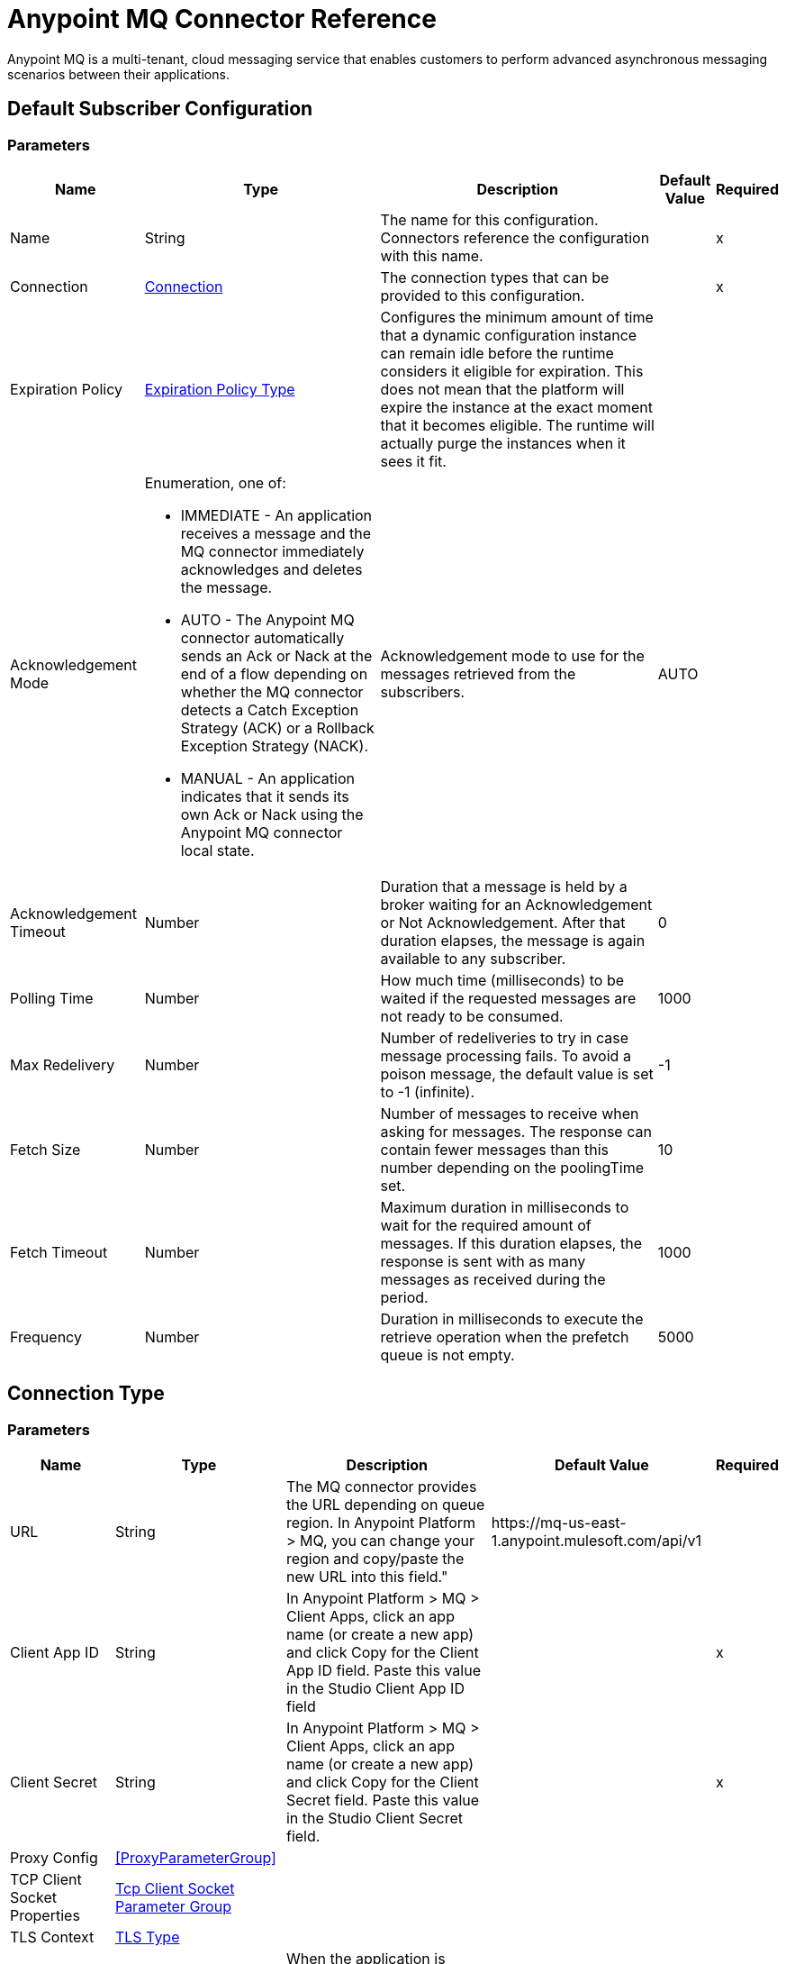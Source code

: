 = Anypoint MQ Connector Reference

Anypoint MQ is a multi-tenant, cloud messaging service that enables customers to perform advanced asynchronous messaging scenarios between their applications.


== Default Subscriber Configuration


=== Parameters

[%header%autowidth.spread]
|===
| Name | Type | Description | Default Value | Required
|Name | String | The name for this configuration. Connectors reference the configuration with this name. | | x
| Connection a| <<default-subscriber_connection, Connection>>
 | The connection types that can be provided to this configuration. | | x
| Expiration Policy a| <<ExpirationPolicy>> |  +++Configures the minimum amount of time that a dynamic configuration instance can remain idle before the runtime considers it eligible for expiration. This does not mean that the platform will expire the instance at the exact moment that it becomes eligible. The runtime will actually purge the instances when it sees it fit.+++ |  |
| Acknowledgement Mode a| Enumeration, one of:

** IMMEDIATE - An application receives a message and the MQ connector immediately acknowledges and deletes the message.
** AUTO - The Anypoint MQ connector automatically sends an Ack or Nack at the end of a flow depending on whether the MQ connector detects a Catch Exception Strategy (ACK) or a Rollback Exception Strategy (NACK).
** MANUAL - An application indicates that it sends its own Ack or Nack using the Anypoint MQ connector local state. |  +++Acknowledgement mode to use for the messages retrieved from the subscribers.+++ |  +++AUTO+++ |
| Acknowledgement Timeout a| Number |  +++Duration that a message is held by a broker waiting for an Acknowledgement or Not Acknowledgement. After that duration elapses, the message is again available to any subscriber.+++ |  +++0+++ |
| Polling Time a| Number |  +++How much time (milliseconds) to be waited if the requested messages are not ready to be consumed.+++ |  +++1000+++ |
| Max Redelivery a| Number |  +++Number of redeliveries to try in case message processing fails. To avoid a poison message, the default value is set to -1 (infinite).+++ |  +++-1+++ |
| Fetch Size a| Number |  +++Number of messages to receive when asking for messages. The response can contain fewer messages than this number depending on the poolingTime set.+++ |  +++10+++ |
| Fetch Timeout a| Number |  +++Maximum duration in milliseconds to wait for the required amount of messages. If this duration elapses, the response is sent with as many messages as received during the period.+++ |  +++1000+++ |
| Frequency a| Number |  +++Duration in milliseconds to execute the retrieve operation when the prefetch queue is not empty.+++ |  +++5000+++ |
|===

== Connection Type


=== Parameters

[%header%autowidth.spread]
|===
| Name | Type | Description | Default Value | Required
| URL a| String |  +++The MQ connector provides the URL depending on queue region. In Anypoint Platform &gt; MQ, you can change your region and copy/paste the new URL into this field."+++ |  +++https://mq-us-east-1.anypoint.mulesoft.com/api/v1+++ |
| Client App ID a| String |  +++In Anypoint Platform &gt; MQ &gt; Client Apps, click an app name (or create a new app) and click Copy for the Client App ID field. Paste this value in the Studio Client App ID field+++ |  | x
| Client Secret a| String |  +++In Anypoint Platform &gt; MQ &gt; Client Apps, click an app name (or create a new app) and click Copy for the Client Secret field. Paste this value in the Studio Client Secret field.+++ |  | x
| Proxy Config a| <<ProxyParameterGroup>> |  |  |
| TCP Client Socket Properties a| <<TcpClientSocketParameterGroup>> |  |  |
| TLS Context a| <<Tls>> |  |  |
| Reconnection a| <<Reconnection>> |  +++When the application is deployed, a connectivity test is performed on all connectors. If set to true, deployment will fail if the test doesn't pass after exhausting the associated reconnection strategy+++ |  |
| Pooling Profile a| <<PoolingProfile>> |  +++Characteristics of the connection pool+++ |  |
|===

=== Associated Operations

* <<ack>>
* <<consume>>
* <<nack>>
* <<publish>>

=== Associated Sources

* <<subscriber>>


== Operations

[[ack]]
== Ack
`<anypoint-mq:ack>`

+++
Executes an Acknowledgement over a given AnypointMQMessageContext indicating that the message has been consumed correctly and deletes the message from In Flight status.
+++

=== Parameters

[%header%autowidth.spread]
|===
| Name | Type | Description | Default Value | Required
| Configuration | String | The name of the configuration to use. | | x
| Message Context a| <<AnypointMQMessageContext>> |  +++AnypointMQMessageContext that represents the received message+++ |  | x
| Reconnection Strategy a| * <<reconnect>>
* <<reconnect-forever>> |  +++A retry strategy in case of connectivity errors+++ |  |
|===


=== For Configurations

* <<default-subscriber>>

=== Throws

* ANYPOINT-MQ:UNKNOWN
* ANYPOINT-MQ:RETRY_EXHAUSTED
* ANYPOINT-MQ:CONNECTIVITY
* ANYPOINT-MQ:RESOURCE_NOT_FOUND


[[consume]]
== Consume
`<anypoint-mq:consume>`


=== Parameters

[%header%autowidth.spread]
|===
| Name | Type | Description | Default Value | Required
| Configuration | String | The name of the configuration to use. | | x
| Destination a| String |  +++Queue or Exchange name from where to fetch a Message+++ |  | x
| Acknowledgement Mode a| Enumeration, one of:

** IMMEDIATE - An application receives a message and the MQ connector immediately acknowledges and deletes the message.
** MANUAL - An application indicates that it sends its own Ack or Nack using the Anypoint MQ connector local state. |  +++Acknowledgement mode to use for the messages retrieved from this subscriber. Can be only used 'MANUAL' or 'IMMEDIATE'.+++ |  +++MANUAL+++ |
| Polling Time a| Number |  +++How much time (milliseconds) to be waited if the requested messages are not ready to be consumed.+++ |  +++10000+++ |
| Acknowledgement Timeout a| Number |  +++Duration that a message is held by a broker waiting for an Acknowledgement or Not Acknowledgement. After that duration expires, the message is again available to any subscriber.+++ |  +++0+++ |
| Output Mime Type a| String |  +++The mime type of the payload that this operation outputs.+++ |  |
| Output Encoding a| String |  +++The encoding of the payload that this operation outputs.+++ |  |
| Streaming Strategy a| * <<repeatable-in-memory-stream>>
* <<repeatable-file-store-stream>>
* <<non-repeatable-stream>> |  +++Configure if repeatable streams should be used and their behavior+++ |  |
| Target Variable a| String |  +++The name of a variable on which the operation's output will be placed+++ |  |
| Target Value a| String |  +++An expression that will be evaluated against the operation's output and the outcome of that expression will be stored in the target variable+++ |  +++#[payload]+++ |
| Reconnection Strategy a| * <<reconnect>>
* <<reconnect-forever>> |  +++A retry strategy in case of connectivity errors+++ |  |
|===

=== Output

[cols=".^50%,.^50%"]
|===
| Type a| Binary
| Attributes Type a| <<AnypointMQMessageContext>>
|===

=== For Configurations

* <<default-subscriber>>

=== Throws

* ANYPOINT-MQ:UNKNOWN
* ANYPOINT-MQ:RETRY_EXHAUSTED
* ANYPOINT-MQ:CONNECTIVITY
* ANYPOINT-MQ:RESOURCE_NOT_FOUND


[[nack]]
== Nack
`<anypoint-mq:nack>`

+++
Executes an Not Acknowledgement over a given AnypointMQMessageContext and change the status of the message from In Flight to In Queue to be consumed again for a subscriber
+++

=== Parameters

[cols=".^20%,.^20%,.^35%,.^20%,^.^5%", options="header"]
|===
| Name | Type | Description | Default Value | Required
| Configuration | String | The name of the configuration to use. | | x
| Message Context a| <<AnypointMQMessageContext>> |  +++AnypointMQMessageContext that represents the received message+++ |  | x
| Reconnection Strategy a| * <<reconnect>>
* <<reconnect-forever>> |  +++A retry strategy in case of connectivity errors+++ |  |
|===


=== For Configurations

* <<default-subscriber>>

=== Throws

* ANYPOINT-MQ:UNKNOWN
* ANYPOINT-MQ:RETRY_EXHAUSTED
* ANYPOINT-MQ:CONNECTIVITY
* ANYPOINT-MQ:RESOURCE_NOT_FOUND


[[publish]]
== Publish
`<anypoint-mq:publish>`


=== Parameters

[%header%autowidth.spread]
|===
| Name | Type | Description | Default Value | Required
| Configuration | String | The name of the configuration to use. | | x
| Destination a| String |  +++Queue or Exchange name from where to fetch a Message+++ |  | x
| Body a| Binary |  +++Body of the message+++ |  +++#[payload]+++ |
| Message Id a| String |  +++ID of the message to publish+++ |  |
| Send Content Type a| Boolean |  +++Indicates whether the content type of the Mule Message should be attached or not+++ |  +++true+++ |
| Properties a| Object |  +++Additional properties to be sent within the message+++ |  |
| Output Mime Type a| String |  +++The MIME type of the payload that this operation outputs.+++ |  |
| Output Encoding a| String |  +++The encoding of the payload that this operation outputs.+++ |  |
| Streaming Strategy a| * <<repeatable-in-memory-stream>>
* <<repeatable-file-store-stream>>
* <<non-repeatable-stream>> |  +++Configure if repeatable streams should be used and their behavior+++ |  |
| Target Variable a| String |  +++The name of a variable on which the operation's output will be placed+++ |  |
| Target Value a| String |  +++An expression to evaluate against the operation's output and the outcome of that expression will be stored in the target variable.+++ |  +++#[payload]+++ |
| Reconnection Strategy a| * <<reconnect>>
* <<reconnect-forever>> |  +++A retry strategy in case of connectivity errors+++ |  |
|===

=== Output

[cols=".^50%,.^50%"]
|===
| Type a| Binary
| Attributes Type a| <<AnypointMqMessagePublishAttributes>>
|===

=== For Configurations

* <<default-subscriber>>

=== Throws

* ANYPOINT-MQ:UNKNOWN
* ANYPOINT-MQ:RETRY_EXHAUSTED
* ANYPOINT-MQ:CONNECTIVITY
* ANYPOINT-MQ:RESOURCE_NOT_FOUND


== Sources

[[subscriber]]
=== Subscriber
`<anypoint-mq:subscriber>`

+++
Anypoint MQ Subscriber Message Source, retrieves messages from the given destination name.
+++

=== Parameters

[%header%autowidth.spread]
|===
| Name | Type | Description | Default Value | Required
| Configuration | String | The name of the configuration to use. | | x
| Destination a| String |  +++Queue name from where to retrieve messages.+++ |  | x
| Output Mime Type a| String |  +++The mime type of the payload that this operation outputs.+++ |  |
| Output Encoding a| String |  +++The encoding of the payload that this operation outputs.+++ |  |
| Redelivery Policy a| <<RedeliveryPolicy>> |  +++Defines a policy for processing the redelivery of the same message+++ |  |
| Reconnection Strategy a| * <<reconnect>>
* <<reconnect-forever>> |  +++A retry strategy in case of connectivity errors+++ |  |
|===

=== Output

[cols=".^50%,.^50%"]
|===
| Type a| Binary
| Attributes Type a| <<AnypointMQMessageContext>>
|===

=== For Configurations

* <<default-subscriber>>



== Proxy Parameter Group Type

[%header%autowidth.spread]
|===
| Field | Type | Description | Default Value | Required
| Host a| String |  |  | 
| Port a| Number |  |  | 
| Username a| String |  |  | 
| Password a| String |  |  | 
|===

[[TcpClientSocketParameterGroup]]
=== Tcp Client Socket Parameter Group

[%header%autowidth.spread]
|===
| Field | Type | Description | Default Value | Required
| Send Buffer Size a| Number |  |  | 
| Receive Buffer Size a| Number |  |  | 
| Client Timeout a| Number |  |  | 
| Send Tcp No Delay a| Boolean |  | true | 
| Linger a| Number |  |  | 
| Keep Alive a| Boolean |  | false | 
| Connection Timeout a| Number |  | 30000 | 
|===

[[Tls]]
== TLS Type

[%header%autowidth.spread]
|===
| Field | Type | Description | Default Value | Required
| Enabled Protocols a| String | A comma separated list of protocols enabled for this context. |  | 
| Enabled Cipher Suites a| String | A comma separated list of cipher suites enabled for this context. |  | 
| Trust Store a| <<TrustStore>> |  |  | 
| Key Store a| <<KeyStore>> |  |  | 
|===

[[TrustStore]]
=== Trust Store Type

[%header%autowidth.spread]
|===
| Field | Type | Description | Default Value | Required
| Path a| String | The location (which will be resolved relative to the current classpath and file system, if possible) of the trust store. |  | 
| Password a| String | The password used to protect the trust store. |  | 
| Type a| String | The type of store used. |  | 
| Algorithm a| String | The algorithm used by the trust store. |  | 
| Insecure a| Boolean | If true, no certificate validations will be performed, rendering connections vulnerable to attacks. Use at your own risk. |  | 
|===

[[KeyStore]]
== Key Store Type

[%header%autowidth.spread]
|===
| Field | Type | Description | Default Value | Required
| Path a| String | The location (which will be resolved relative to the current classpath and file system, if possible) of the key store. |  | 
| Type a| String | The type of store used. |  | 
| Alias a| String | When the key store contains many private keys, this attribute indicates the alias of the key that should be used. If not defined, the first key in the file will be used by default. |  | 
| Key Password a| String | The password used to protect the private key. |  | 
| Password a| String | The password used to protect the key store. |  | 
| Algorithm a| String | The algorithm used by the key store. |  | 
|===

[[Reconnection]]
== Reconnection Type

[%header%autowidth.spread]
|===
| Field | Type | Description | Default Value | Required
| Fails Deployment a| Boolean | When the application is deployed, a connectivity test is performed on all connectors. If set to true, deployment will fail if the test doesn't pass after exhausting the associated reconnection strategy |  | 
| Reconnection Strategy a| * <<reconnect>>
* <<reconnect-forever>> | The reconnection strategy to use |  | 
|===

[[reconnect]]
== Reconnect Type

[%header%autowidth.spread]
|===
| Field | Type | Description | Default Value | Required
| Frequency a| Number | How often (in ms) to reconnect |  | 
| Count a| Number | How many reconnection attempts to make |  | 
|===

[[reconnect-forever]]
=== Reconnect Forever Type

[%header%autowidth.spread]
|===
| Field | Type | Description | Default Value | Required
| Frequency a| Number | How often (in ms) to reconnect |  | 
|===

[[PoolingProfile]]
=== Pooling Profile Type

[%header%autowidth.spread]
|===
| Field | Type | Description | Default Value | Required
| Max Active a| Number | Controls the maximum number of Mule components that can be borrowed from a session at one time. When set to a negative value, there is no limit to the number of components that may be active at one time. When maxActive is exceeded, the pool is said to be exhausted. |  | 
| Max Idle a| Number | Controls the maximum number of Mule components that can sit idle in the pool at any time. When set to a negative value, there is no limit to the number of Mule components that may be idle at one time. |  | 
| Max Wait a| Number | Specifies the number of milliseconds to wait for a pooled component to become available when the pool is exhausted and the exhaustedAction is set to WHEN_EXHAUSTED_WAIT. |  | 
| Min Eviction Millis a| Number | Determines the minimum amount of time an object may sit idle in the pool before it is eligible for eviction. When non-positive, no objects will be evicted from the pool due to idle time alone. |  | 
| Eviction Check Interval Millis a| Number | Specifies the number of milliseconds between runs of the object evictor. When non-positive, no object evictor is executed. |  | 
| Exhausted Action a| Enumeration, one of:

** WHEN_EXHAUSTED_GROW
** WHEN_EXHAUSTED_WAIT
** WHEN_EXHAUSTED_FAIL | Specifies the behavior of the Mule component pool when the pool is exhausted. Possible values are: "WHEN_EXHAUSTED_FAIL", which will throw a NoSuchElementException, "WHEN_EXHAUSTED_WAIT", which will block by invoking Object.wait(long) until a new or idle object is available, or WHEN_EXHAUSTED_GROW, which will create a new Mule instance and return it, essentially making maxActive meaningless. If a positive maxWait value is supplied, it will block for at most that many milliseconds, after which a NoSuchElementException will be thrown. If maxThreadWait is a negative value, it will block indefinitely. |  | 
| Initialisation Policy a| Enumeration, one of:

** INITIALISE_NONE
** INITIALISE_ONE
** INITIALISE_ALL | Determines how components in a pool should be initialized. The possible values are: INITIALISE_NONE (will not load any components into the pool on startup), INITIALISE_ONE (will load one initial component into the pool on startup), or INITIALISE_ALL (will load all components in the pool on startup) |  | 
| Disabled a| Boolean | Whether pooling should be disabled |  | 
|===

[[ExpirationPolicy]]
== Expiration Policy Type

[%header%autowidth.spread]
|===
| Field | Type | Description | Default Value | Required
| Max Idle Time a| Number | A scalar time value for the maximum amount of time a dynamic configuration instance should be allowed to be idle before it's considered eligible for expiration |  | 
| Time Unit a| Enumeration, one of:

** NANOSECONDS
** MICROSECONDS
** MILLISECONDS
** SECONDS
** MINUTES
** HOURS
** DAYS | A time unit that qualifies the maxIdleTime attribute |  | 
|===

[[RedeliveryPolicy]]
== Redelivery Policy Type

[%header%autowidth.spread]
|===
| Field | Type | Description | Default Value | Required
| Max Redelivery Count a| Number | The maximum number of times a message can be redelivered and processed unsuccessfully before triggering process-failed-message |  | 
| Use Secure Hash a| Boolean | Whether to use a secure hash algorithm to identify a redelivered message |  | 
| Message Digest Algorithm a| String | The secure hashing algorithm to use. If not set, the default is SHA-256. |  | 
| Id Expression a| String | Defines one or more expressions to use to determine when a message has been redelivered. This property may only be set if useSecureHash is false. |  | 
| Object Store a| <<ObjectStore>> | The object store where the redelivery counter for each message is going to be stored. |  | 
|===

[[repeatable-in-memory-stream]]
== Repeatable In Memory Stream Type

[%header%autowidth.spread]
|===
| Field | Type | Description | Default Value | Required
| Initial Buffer Size a| Number | This is the amount of memory that will be allocated in order to consume the stream and provide random access to it. If the stream contains more data than can be fit into this buffer, then it will be expanded by according to the bufferSizeIncrement attribute, with an upper limit of maxInMemorySize. |  | 
| Buffer Size Increment a| Number | This is by how much will be buffer size by expanded if it exceeds its initial size. Setting a value of zero or lower will mean that the buffer should not expand, meaning that a STREAM_MAXIMUM_SIZE_EXCEEDED error will be raised when the buffer gets full. |  | 
| Max Buffer Size a| Number | This is the maximum amount of memory that will be used. If more than that is used then a STREAM_MAXIMUM_SIZE_EXCEEDED error will be raised. A value lower or equal to zero means no limit. |  | 
| Buffer Unit a| Enumeration, one of:

** BYTE
** KB
** MB
** GB | The unit in which all these attributes are expressed. |  | 
|===

[[repeatable-file-store-stream]]
== Repeatable File Store Stream Type

[%header%autowidth.spread]
|===
| Field | Type | Description | Default Value | Required
| Max In Memory Size a| Number | Defines the maximum memory that the stream should use to keep data in memory. If more than that is consumed then it will start to buffer the content on disk. |  | 
| Buffer Unit a| Enumeration, one of:

** BYTE
** KB
** MB
** GB | The unit in which maxInMemorySize is expressed |  | 
|===

[[AnypointMqMessagePublishAttributes]]
== Anypoint MQ Message Publish Attributes 

[%header%autowidth.spread]
|===
| Field | Type | Description | Default Value | Required
| Message Id a| String |  |  | 
|===

